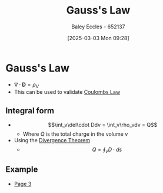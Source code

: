 :PROPERTIES:
:ID:       645bf86b-4946-4952-9b90-0c4c4e867a6d
:END:
#+title: Gauss's Law
#+date: [2025-03-03 Mon 09:28]
#+AUTHOR: Baley Eccles - 652137
#+STARTUP: latexpreview

* Gauss's Law
 - $\nabla\cdot \mathbf{D} = \rho_{V}$
 - This can be used to validate [[id:1486a718-5212-4ac7-8abe-24fb69f500a6][Coulombs Law]]
** Integral form
 - \[\int_v\del\cdot Ddv = \int_v\rho_vdv = Q\]
   - Where $Q$ is the total charge in the volume $v$
 - Using the [[id:9998aec3-aa06-4f68-9b8e-e314ce3b44e1][Divergence Theorem]]
   - \[Q = \oint_{v}D\cdot ds\]

** Example
 - [[xopp-pages:/home/baley/UTAS/ENG305 - Transmission Lines and Electromagnetic Waves/notes/2025-03-03-Note-48-51.xopp][Page 3]]
